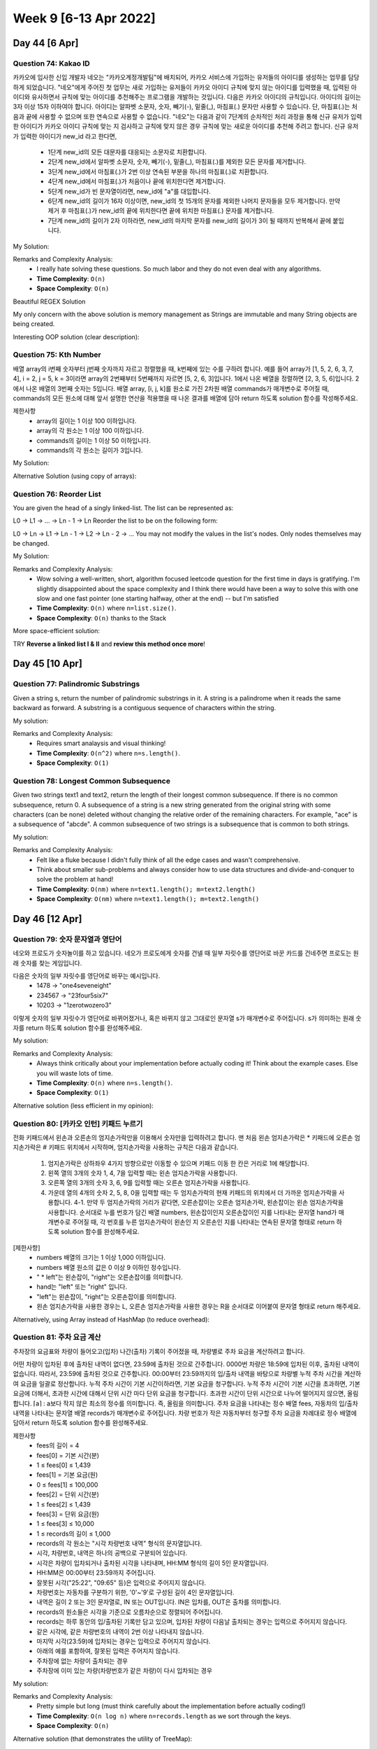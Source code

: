 ************************
Week 9 [6-13 Apr 2022]
************************
Day 44 [6 Apr]
================
Question 74: Kakao ID
------------------------------------------------
카카오에 입사한 신입 개발자 네오는 "카카오계정개발팀"에 배치되어, 카카오 서비스에 가입하는 유저들의 아이디를 생성하는 업무를 담당하게 되었습니다. "네오"에게 주어진 첫 업무는 새로 가입하는 유저들이 카카오 아이디 규칙에 맞지 않는 아이디를 입력했을 때, 입력된 아이디와 유사하면서 규칙에 맞는 아이디를 추천해주는 프로그램을 개발하는 것입니다.
다음은 카카오 아이디의 규칙입니다.
아이디의 길이는 3자 이상 15자 이하여야 합니다.
아이디는 알파벳 소문자, 숫자, 빼기(-), 밑줄(_), 마침표(.) 문자만 사용할 수 있습니다.
단, 마침표(.)는 처음과 끝에 사용할 수 없으며 또한 연속으로 사용할 수 없습니다.
"네오"는 다음과 같이 7단계의 순차적인 처리 과정을 통해 신규 유저가 입력한 아이디가 카카오 아이디 규칙에 맞는 지 검사하고 규칙에 맞지 않은 경우 규칙에 맞는 새로운 아이디를 추천해 주려고 합니다.
신규 유저가 입력한 아이디가 new_id 라고 한다면,

 * 1단계 new_id의 모든 대문자를 대응되는 소문자로 치환합니다.
 * 2단계 new_id에서 알파벳 소문자, 숫자, 빼기(-), 밑줄(_), 마침표(.)를 제외한 모든 문자를 제거합니다.
 * 3단계 new_id에서 마침표(.)가 2번 이상 연속된 부분을 하나의 마침표(.)로 치환합니다.
 * 4단계 new_id에서 마침표(.)가 처음이나 끝에 위치한다면 제거합니다.
 * 5단계 new_id가 빈 문자열이라면, new_id에 "a"를 대입합니다.
 * 6단계 new_id의 길이가 16자 이상이면, new_id의 첫 15개의 문자를 제외한 나머지 문자들을 모두 제거합니다. 만약 제거 후 마침표(.)가 new_id의 끝에 위치한다면 끝에 위치한 마침표(.) 문자를 제거합니다.
 * 7단계 new_id의 길이가 2자 이하라면, new_id의 마지막 문자를 new_id의 길이가 3이 될 때까지 반복해서 끝에 붙입니다.

My Solution: 

.. code-block:: Java
    :linenos:

    import java.util.*;
    import java.util.stream.*;

    class Solution {
        public String solution(String new_id) {
            IntStream id_draft = new_id.chars();
            int[] intArr = id_draft
                .map(i -> this.upperToLower((char) i))
                .filter(i -> ('a'<=i && i<='z') || ('0'<=i && i<='9') || i==(int) '-' || i==(int) '_' || i==(int) '.')
                .toArray();
                // .boxed()
                // .collect(Collectors.toList());
            
            ArrayList<Integer> intList = new ArrayList<>();
            boolean prevWasDot = false;
            for (Integer i : intArr) {
                if (prevWasDot) {
                    if (i.intValue()==(int) '.') continue;
                    intList.add(i);
                    prevWasDot=false;
                    continue;
                } else {
                    intList.add(i);
                    if (i.intValue()==(int) '.') {
                        prevWasDot = true;
                    }
                }
            }
            
            if (intList.size()>0 && intList.get(0)== (int) '.') intList.remove(0);
            if (intList.size()>0 && intList.get(intList.size()-1)== (int) '.') intList.remove(intList.size()-1);
            
            if (intList.size()==0) return "aaa";
            
            if (intList.size()>=16) {
                intList = new ArrayList<Integer>(intList.subList(0,15));
            }
            
            if (intList.get(intList.size()-1)== (int) '.') intList.remove(intList.size()-1);
            while (intList.size()<3) {
                intList.add(intList.get(intList.size()-1));
            }
            
            StringBuilder sb = new StringBuilder();
            for (int i : intList) {
                sb.append((char) i);
            }
            return sb.toString();
            // IntStream.Builder builder = IntStream.Builder();
            // Integer prev = null;
            // for (Integer i : lst) {
            //     if (i.equals(prev)) continue;
            //     if (prev==null && i.intValue()==(int) '.') continue;
            //     prev = i;
            //     builder.add(i);
            // }
            // List<Integer> lstlst = builder
            //     .build()
            //     .collect(Collectors.toList);
                // .forEach(i -> System.out.println((char) i));
                // .boxed()
                // .collect(Collectors.toList());
        }
        
        public int upperToLower(char c) {
            if (Character.isUpperCase(c)) return Character.toLowerCase(c);
            return (int) c;
        }
    }

Remarks and Complexity Analysis: 
 * I really hate solving these questions. So much labor and they do not even deal with any algorithms. 
 * **Time Complexity**: ``O(n)`` 
 * **Space Complexity**: ``O(n)``

Beautiful REGEX Solution

.. code-block:: Java
    :linenos:

    class Solution {
        public String solution(String new_id) {
            String answer = "";
            String temp = new_id.toLowerCase();

            temp = temp.replaceAll("[^-_.a-z0-9]","");
            System.out.println(temp);
            temp = temp.replaceAll("[.]{2,}",".");
            temp = temp.replaceAll("^[.]|[.]$","");
            System.out.println(temp.length());
            if(temp.equals(""))
                temp+="a";
            if(temp.length() >=16){
                temp = temp.substring(0,15);
                temp=temp.replaceAll("^[.]|[.]$","");
            }
            if(temp.length()<=2)
                while(temp.length()<3)
                    temp+=temp.charAt(temp.length()-1);

            answer=temp;
            return answer;
        }
    }    

My only concern with the above solution is memory management as Strings are immutable and many String objects are being created.

Interesting OOP solution (clear description): 

.. code-block:: Java
    :linenos:

    class Solution {
        public String solution(String new_id) {

            String s = new KAKAOID(new_id)
                    .replaceToLowerCase()
                    .filter()
                    .toSingleDot()
                    .noStartEndDot()
                    .noBlank()
                    .noGreaterThan16()
                    .noLessThan2()
                    .getResult();
            return s;
        }

        private static class KAKAOID {
            private String s;

            KAKAOID(String s) {
                this.s = s;
            }

            private KAKAOID replaceToLowerCase() {
                s = s.toLowerCase();
                return this;
            }

            private KAKAOID filter() {
                s = s.replaceAll("[^a-z0-9._-]", "");
                return this;
            }

            private KAKAOID toSingleDot() {
                s = s.replaceAll("[.]{2,}", ".");
                return this;
            }

            private KAKAOID noStartEndDot() {
                s = s.replaceAll("^[.]|[.]$", "");
                return this;
            }

            private KAKAOID noBlank() {
                s = s.isEmpty() ? "a" : s;
                return this;
            }

            private KAKAOID noGreaterThan16() {
                if (s.length() >= 16) {
                    s = s.substring(0, 15);
                }
                s = s.replaceAll("[.]$", "");
                return this;
            }

            private KAKAOID noLessThan2() {
                StringBuilder sBuilder = new StringBuilder(s);
                while (sBuilder.length() <= 2) {
                    sBuilder.append(sBuilder.charAt(sBuilder.length() - 1));
                }
                s = sBuilder.toString();
                return this;
            }

            private String getResult() {
                return s;
            }
        }
    }


Question 75: Kth Number
------------------------------------------------
배열 array의 i번째 숫자부터 j번째 숫자까지 자르고 정렬했을 때, k번째에 있는 수를 구하려 합니다.
예를 들어 array가 [1, 5, 2, 6, 3, 7, 4], i = 2, j = 5, k = 3이라면
array의 2번째부터 5번째까지 자르면 [5, 2, 6, 3]입니다.
1에서 나온 배열을 정렬하면 [2, 3, 5, 6]입니다.
2에서 나온 배열의 3번째 숫자는 5입니다.
배열 array, [i, j, k]를 원소로 가진 2차원 배열 commands가 매개변수로 주어질 때, commands의 모든 원소에 대해 앞서 설명한 연산을 적용했을 때 나온 결과를 배열에 담아 return 하도록 solution 함수를 작성해주세요.

제한사항
 * array의 길이는 1 이상 100 이하입니다.
 * array의 각 원소는 1 이상 100 이하입니다.
 * commands의 길이는 1 이상 50 이하입니다.
 * commands의 각 원소는 길이가 3입니다.

My Solution: 

.. code-block:: Java
    :linenos:

    import java.util.*;
    import java.util.stream.*;

    class Solution {
        public int[] solution(int[] array, int[][] commands) {
            int[] res = new int[commands.length];

            ArrayList<Integer> arrList = IntStream.of(array)
                .boxed()
                .collect(Collectors.toCollection(ArrayList::new));
            
            int i = 0;
            for (int[] command : commands) {
                res[i++] = this.helper(arrList, command);
            }
            return res;
        }
        
        public int helper(ArrayList<Integer> arrList, int[] command) {
            List<Integer> subList = arrList.subList(command[0]-1, command[1]);
            subList = subList.stream().sorted().collect(Collectors.toList());
            return subList.get(command[2]-1);
        }
    }

Alternative Solution (using copy of arrays): 

.. code-block:: Java
    :linenos:

    class Solution {
        public int[] solution(int[] array, int[][] commands) {
            int[] answer = new int[commands.length];

            for(int i=0; i<commands.length; i++){
                int[] temp = Arrays.copyOfRange(array, commands[i][0]-1, commands[i][1]);
                Arrays.sort(temp);
                answer[i] = temp[commands[i][2]-1];
            }

            return answer;
        }
    }

Question 76: Reorder List
------------------------------------------------
You are given the head of a singly linked-list. The list can be represented as:

L0 → L1 → … → Ln - 1 → Ln
Reorder the list to be on the following form:

L0 → Ln → L1 → Ln - 1 → L2 → Ln - 2 → …
You may not modify the values in the list's nodes. Only nodes themselves may be changed.

My Solution: 

.. code-block:: Java
    :linenos:

    import java.util.Stack;

    class Solution {
        public void reorderList(ListNode head) {
            if (head == null) return; 
            
            Stack<ListNode> stk = new Stack<>();
            ListNode p2 = head;
            ListNode p1 = head;
            
            while (p2!=null) {
                stk.push(p2);
                p2 = p2.next;
            }
            
            p2 = stk.pop();
            
            while (p1!=p2) {
                ListNode temp = p1.next;
                p1.next = p2;
                p1 = temp;
                if (p1==p2) break;
                p2.next = p1;
                p2 = stk.pop();
            }
            p1.next = null;
        }
    }

Remarks and Complexity Analysis: 
 * Wow solving a well-written, short, algorithm focused leetcode question for the first time in days is 
   gratifying. I'm slightly disappointed about the space complexity and I think there would have been a way 
   to solve this with one slow and one fast pointer (one starting halfway, other at the end) -- but I'm satisfied
 * **Time Complexity**: ``O(n)`` where ``n=list.size()``.
 * **Space Complexity**: ``O(n)`` thanks to the Stack

More space-efficient solution: 

.. code-block:: Java
    :linenos:

    public void reorderList(ListNode head) {
        if(head==null||head.next==null) return;
        
        //Find the middle of the list
        ListNode p1=head;
        ListNode p2=head;
        while(p2.next!=null&&p2.next.next!=null){ 
            p1=p1.next;
            p2=p2.next.next;
        }
        
        //Reverse the half after middle  1->2->3->4->5->6 to 1->2->3->6->5->4
        ListNode preMiddle=p1;
        ListNode preCurrent=p1.next;
        while(preCurrent.next!=null){
            ListNode current=preCurrent.next;
            preCurrent.next=current.next;
            current.next=preMiddle.next;
            preMiddle.next=current;
        }
        
        //Start reorder one by one  1->2->3->6->5->4 to 1->6->2->5->3->4
        p1=head;
        p2=preMiddle.next;
        while(p1!=preMiddle){
            preMiddle.next=p2.next;
            p2.next=p1.next;
            p1.next=p2;
            p1=p2.next;
            p2=preMiddle.next;
        }
    }

TRY **Reverse a linked list I & II** and **review this method once more**!

Day 45 [10 Apr]
================
Question 77: Palindromic Substrings
------------------------------------------------
Given a string s, return the number of palindromic substrings in it.
A string is a palindrome when it reads the same backward as forward.
A substring is a contiguous sequence of characters within the string.

My solution: 

.. code-block:: Java
    :linenos:

    // brute force
    class Solution {
        public int countSubstrings(String s) {
            int res = s.length();
            for (int n = 2; n <= s.length(); n++) {
                for (int i = 0; i<s.length()+1-n; i++) { 
                    res += this.isPalindrome(s,i,i+n-1);
                }
            }
            return res;
        }
        
        public int isPalindrome(String s, int lo, int hi) {
            while (lo<hi) {
                if (s.charAt(lo++)!=s.charAt(hi--)) return 0;
            }
            return 1;
        }
    }

    // optimized
    public int countSubstrings(String s) {
        int res = 0;
        for (int i = 0; i<s.length(); i++) {
            res+=this.extendPalindrome(s,i,i);
            res+=this.extendPalindrome(s,i,i+1);
        }
        return res;
    }
    
    private int extendPalindrome(String s, int lo, int hi) {
        int res = 0;
        while (lo>=0 && hi<s.length() && s.charAt(lo)==s.charAt(hi)) {
            res++;
            lo--;
            hi++;
        }
        return res;
    }

Remarks and Complexity Analysis: 
 * Requires smart analaysis and visual thinking!
 * **Time Complexity**: ``O(n^2)`` where ``n=s.length()``.
 * **Space Complexity**: ``O(1)``

Question 78: Longest Common Subsequence
------------------------------------------------
Given two strings text1 and text2, return the length of their longest common subsequence. If there is no common subsequence, return 0.
A subsequence of a string is a new string generated from the original string with some characters (can be none) deleted without changing the relative order of the remaining characters.
For example, "ace" is a subsequence of "abcde".
A common subsequence of two strings is a subsequence that is common to both strings.

My solution: 

.. code-block:: Java
    :linenos:

    public int longestCommonSubsequence(String text1, String text2) {
        int[][] memoMatrix = new int[text1.length()+1][text2.length()+1];
        for (int i = 1; i<text1.length()+1;i++) {
            for (int j = 1; j<text2.length()+1; j++) {
                if (text1.charAt(i-1)==text2.charAt(j-1)) {
                    memoMatrix[i][j] = memoMatrix[i-1][j-1] + 1;
                } else {
                    memoMatrix[i][j] = Math.max(memoMatrix[i-1][j], memoMatrix[i][j-1]);
                }
            }
        }
        return memoMatrix[text1.length()][text2.length()];
    }

Remarks and Complexity Analysis: 
 * Felt like a fluke because I didn't fully think of all the edge cases and wasn't comprehensive. 
 * Think about smaller sub-problems and always consider how to use data structures and divide-and-conquer to solve 
   the problem at hand!
 * **Time Complexity**: ``O(nm)`` where ``n=text1.length(); m=text2.length()``
 * **Space Complexity**: ``O(nm)`` where ``n=text1.length(); m=text2.length()``

Day 46 [12 Apr]
================
Question 79: 숫자 문자열과 영단어
------------------------------------------------
네오와 프로도가 숫자놀이를 하고 있습니다. 네오가 프로도에게 숫자를 건넬 때 일부 자릿수를 영단어로 바꾼 카드를 건네주면 프로도는 원래 숫자를 찾는 게임입니다.

다음은 숫자의 일부 자릿수를 영단어로 바꾸는 예시입니다.
 * 1478 → "one4seveneight"
 * 234567 → "23four5six7"
 * 10203 → "1zerotwozero3"

이렇게 숫자의 일부 자릿수가 영단어로 바뀌어졌거나, 혹은 바뀌지 않고 그대로인 문자열 s가 매개변수로 주어집니다. s가 의미하는 원래 숫자를 return 하도록 solution 함수를 완성해주세요.

My solution: 

.. code-block:: Java
    :linenos:
    
    import java.util.*;

    class Solution {
        public int solution(String s) {
            HashMap<String, List<Object>> engToDigit = new HashMap<>();
            engToDigit.put("ze", new ArrayList<Object>(Arrays.asList('0', 3))); 
            engToDigit.put("on", new ArrayList<Object>(Arrays.asList('1', 2)));
            engToDigit.put("tw", new ArrayList<Object>(Arrays.asList('2', 2)));
            engToDigit.put("th", new ArrayList<Object>(Arrays.asList('3', 4)));
            engToDigit.put("fo", new ArrayList<Object>(Arrays.asList('4', 3)));
            engToDigit.put("fi", new ArrayList<Object>(Arrays.asList('5', 3)));
            engToDigit.put("si", new ArrayList<Object>(Arrays.asList('6', 2)));
            engToDigit.put("se", new ArrayList<Object>(Arrays.asList('7', 4)));
            engToDigit.put("ei", new ArrayList<Object>(Arrays.asList('8', 4)));
            engToDigit.put("ni", new ArrayList<Object>(Arrays.asList('9', 3)));
            
            StringBuilder res = new StringBuilder();
            
            for (int i = 0; i<s.length(); i++) {
                if (!Character.isDigit(s.charAt(i))) {
                    List<Object> numAndSkip = engToDigit.get(s.substring(i,i+2));
                    res.append((char) numAndSkip.get(0));
                    i+=(int) numAndSkip.get(1);
                } else {
                    res.append(s.charAt(i));
                }
            }
            
            return Integer.valueOf(res.toString());
        }
    }
    
Remarks and Complexity Analysis: 
 * Always think critically about your implementation before actually coding it! Think about the example cases. Else you will waste lots of time.
 * **Time Complexity**: ``O(n)`` where ``n=s.length()``.
 * **Space Complexity**: ``O(1)``

Alternative solution (less efficient in my opinion): 

.. code-block:: Java
    :linenos:

    import java.util.*;

    class Solution {
        public int solution(String s) {
            String[] digits = {"0","1","2","3","4","5","6","7","8","9"};
            String[] alphabets = {"zero","one","two","three","four","five","six","seven","eight","nine"};

            for(int i=0; i<10; i++){
                s = s.replaceAll(alphabets[i],digits[i]);
            }

            return Integer.parseInt(s);
        }
    }

Question 80: [카카오 인턴] 키패드 누르기
------------------------------------------------
전화 키패드에서 왼손과 오른손의 엄지손가락만을 이용해서 숫자만을 입력하려고 합니다.
맨 처음 왼손 엄지손가락은 * 키패드에 오른손 엄지손가락은 # 키패드 위치에서 시작하며, 엄지손가락을 사용하는 규칙은 다음과 같습니다.

 #. 엄지손가락은 상하좌우 4가지 방향으로만 이동할 수 있으며 키패드 이동 한 칸은 거리로 1에 해당합니다.
 #. 왼쪽 열의 3개의 숫자 1, 4, 7을 입력할 때는 왼손 엄지손가락을 사용합니다.
 #. 오른쪽 열의 3개의 숫자 3, 6, 9를 입력할 때는 오른손 엄지손가락을 사용합니다.
 #. 가운데 열의 4개의 숫자 2, 5, 8, 0을 입력할 때는 두 엄지손가락의 현재 키패드의 위치에서 더 가까운 엄지손가락을 사용합니다. 4-1. 만약 두 엄지손가락의 거리가 같다면, 오른손잡이는 오른손 엄지손가락, 왼손잡이는 왼손 엄지손가락을 사용합니다. 순서대로 누를 번호가 담긴 배열 numbers, 왼손잡이인지 오른손잡이인 지를 나타내는 문자열 hand가 매개변수로 주어질 때, 각 번호를 누른 엄지손가락이 왼손인 지 오른손인 지를 나타내는 연속된 문자열 형태로 return 하도록 solution 함수를 완성해주세요.

[제한사항]
 * numbers 배열의 크기는 1 이상 1,000 이하입니다.
 * numbers 배열 원소의 값은 0 이상 9 이하인 정수입니다.
 * " * left"는 왼손잡이, "right"는 오른손잡이를 의미합니다.
 * hand는 "left" 또는 "right" 입니다.
 * "left"는 왼손잡이, "right"는 오른손잡이를 의미합니다.
 * 왼손 엄지손가락을 사용한 경우는 L, 오른손 엄지손가락을 사용한 경우는 R을 순서대로 이어붙여 문자열 형태로 return 해주세요.


.. code-block:: Java
    :linenos:

    import java.util.*;

    class Solution {
        
        public String solution(int[] numbers, String hand) {
            char[] res = new char[numbers.length];
            
            HashMap<Integer, int[]> numToLoc = new HashMap<>();
            numToLoc.put(1, new int[] {0,0});
            numToLoc.put(2, new int[] {0,1});
            numToLoc.put(3, new int[] {0,2});
            numToLoc.put(4, new int[] {1,0});
            numToLoc.put(5, new int[] {1,1});
            numToLoc.put(6, new int[] {1,2});
            numToLoc.put(7, new int[] {2,0});
            numToLoc.put(8, new int[] {2,1});
            numToLoc.put(9, new int[] {2,2});
            numToLoc.put(0, new int[] {3,1});
            
            HashSet<Integer> leftNums = new HashSet<>(Arrays.asList(1,4,7));
            HashSet<Integer> rightNums = new HashSet<>(Arrays.asList(3,6,9));
            
            int[] leftLoc = {3,0};
            int[] rightLoc = {3,2};
            
            for (int i = 0 ; i < numbers.length ; i++) {
                if (leftNums.contains(numbers[i])) {
                    leftLoc = numToLoc.get(numbers[i]);
                    res[i] = 'L';
                } else if (rightNums.contains(numbers[i])) {
                    rightLoc = numToLoc.get(numbers[i]);
                    res[i] = 'R';
                } else {
                    int leftDist = this.calculateDist(leftLoc, numToLoc.get(numbers[i]));
                    int rightDist = this.calculateDist(rightLoc, numToLoc.get(numbers[i]));
                    
                    if (leftDist==rightDist) {
                        res[i] = hand.equals("right") ? 'R' : 'L';
                    } else if (leftDist<rightDist) {
                        res[i] = 'L';
                    } else {
                        res[i] = 'R';
                    }
                    
                    if (res[i]=='L') {
                        leftLoc = numToLoc.get(numbers[i]);
                    } else {
                        rightLoc = numToLoc.get(numbers[i]);
                    }
                }
            }
            
            return new String(res);
        }
        
        public int calculateDist(int[] fstLoc, int[] sndLoc) {
            return Math.abs(fstLoc[0]-sndLoc[0])+Math.abs(fstLoc[1]-sndLoc[1]);
        }
    }

Alternatively, using Array instead of HashMap (to reduce overhead): 

.. code-block:: Java
    :linenos:

    import java.util.*;

    class Solution {
        public String solution(int[] numbers, String hand) {
            char[] res = new char[numbers.length];
            
            int[][] numToLoc = {
                    {3,1}, //0
                    {0,0}, //1
                    {0,1}, //2
                    {0,2}, //3
                    {1,0}, //4
                    {1,1}, //5
                    {1,2}, //6
                    {2,0}, //7
                    {2,1}, //8
                    {2,2}  //9
            };
            
            HashSet<Integer> leftNums = new HashSet<>(Arrays.asList(1,4,7));
            HashSet<Integer> rightNums = new HashSet<>(Arrays.asList(3,6,9));
            
            int[] leftLoc = {3,0};
            int[] rightLoc = {3,2};
            
            for (int i = 0 ; i < numbers.length ; i++) {
                if (leftNums.contains(numbers[i])) {
                    leftLoc = numToLoc[numbers[i]];
                    res[i] = 'L';
                } else if (rightNums.contains(numbers[i])) {
                    rightLoc = numToLoc[numbers[i]];
                    res[i] = 'R';
                } else {
                    int leftDist = this.calculateDist(leftLoc, numToLoc[numbers[i]]);
                    int rightDist = this.calculateDist(rightLoc, numToLoc[numbers[i]]);
                    if (leftDist==rightDist) {
                        res[i] = hand.equals("right") ? 'R' : 'L';
                    } else if (leftDist<rightDist) {
                        res[i] = 'L';
                    } else {
                        res[i] = 'R';
                    }
                    
                    if (res[i]=='L') {
                        leftLoc = numToLoc[numbers[i]];
                    } else {
                        rightLoc = numToLoc[numbers[i]];
                    }
                }
                
            }
            
            return new String(res);
        }
        
        public int calculateDist(int[] fstLoc, int[] sndLoc) {
            return Math.abs(fstLoc[0]-sndLoc[0])+Math.abs(fstLoc[1]-sndLoc[1]);
        }
    }

Question 81: 주차 요금 계산
------------------------------------------------
주차장의 요금표와 차량이 들어오고(입차) 나간(출차) 기록이 주어졌을 때, 차량별로 주차 요금을 계산하려고 합니다. 

어떤 차량이 입차된 후에 출차된 내역이 없다면, 23:59에 출차된 것으로 간주합니다.
0000번 차량은 18:59에 입차된 이후, 출차된 내역이 없습니다. 따라서, 23:59에 출차된 것으로 간주합니다.
00:00부터 23:59까지의 입/출차 내역을 바탕으로 차량별 누적 주차 시간을 계산하여 요금을 일괄로 정산합니다.
누적 주차 시간이 기본 시간이하라면, 기본 요금을 청구합니다.
누적 주차 시간이 기본 시간을 초과하면, 기본 요금에 더해서, 초과한 시간에 대해서 단위 시간 마다 단위 요금을 청구합니다.
초과한 시간이 단위 시간으로 나누어 떨어지지 않으면, 올림합니다.
⌈a⌉ : a보다 작지 않은 최소의 정수를 의미합니다. 즉, 올림을 의미합니다.
주차 요금을 나타내는 정수 배열 fees, 자동차의 입/출차 내역을 나타내는 문자열 배열 records가 매개변수로 주어집니다. 차량 번호가 작은 자동차부터 청구할 주차 요금을 차례대로 정수 배열에 담아서 return 하도록 solution 함수를 완성해주세요.

제한사항
 * fees의 길이 = 4
 * fees[0] = 기본 시간(분)
 * 1 ≤ fees[0] ≤ 1,439
 * fees[1] = 기본 요금(원)
 * 0 ≤ fees[1] ≤ 100,000
 * fees[2] = 단위 시간(분)
 * 1 ≤ fees[2] ≤ 1,439
 * fees[3] = 단위 요금(원)
 * 1 ≤ fees[3] ≤ 10,000
 * 1 ≤ records의 길이 ≤ 1,000
 * records의 각 원소는 "시각 차량번호 내역" 형식의 문자열입니다.
 * 시각, 차량번호, 내역은 하나의 공백으로 구분되어 있습니다.
 * 시각은 차량이 입차되거나 출차된 시각을 나타내며, HH:MM 형식의 길이 5인 문자열입니다.
 * HH:MM은 00:00부터 23:59까지 주어집니다.
 * 잘못된 시각("25:22", "09:65" 등)은 입력으로 주어지지 않습니다.
 * 차량번호는 자동차를 구분하기 위한, '0'~'9'로 구성된 길이 4인 문자열입니다.
 * 내역은 길이 2 또는 3인 문자열로, IN 또는 OUT입니다. IN은 입차를, OUT은 출차를 의미합니다.
 * records의 원소들은 시각을 기준으로 오름차순으로 정렬되어 주어집니다.
 * records는 하루 동안의 입/출차된 기록만 담고 있으며, 입차된 차량이 다음날 출차되는 경우는 입력으로 주어지지 않습니다.
 * 같은 시각에, 같은 차량번호의 내역이 2번 이상 나타내지 않습니다.
 * 마지막 시각(23:59)에 입차되는 경우는 입력으로 주어지지 않습니다.
 * 아래의 예를 포함하여, 잘못된 입력은 주어지지 않습니다.
 * 주차장에 없는 차량이 출차되는 경우
 * 주차장에 이미 있는 차량(차량번호가 같은 차량)이 다시 입차되는 경우

My solution: 

.. code-block:: Java
    :linenos:

    import java.util.*;

    class Solution {
        public int[] solution(int[] fees, String[] records) {
            HashMap<Integer, Integer> carNumToTotalTime = new HashMap<>();
            HashMap<Integer, Integer> carNumToEntryTime = new HashMap<>();
            
            for (String s : records) {
                String[] time_carNum_INOUT = s.split(" ");
                int time = this.timeConversion(time_carNum_INOUT[0]);
                int carNum = Integer.parseInt(time_carNum_INOUT[1]); 
                
                if ("IN".equals(time_carNum_INOUT[2])) {
                    carNumToEntryTime.put(carNum, time);
                } else { // OUT
                    int timeSpent = time - carNumToEntryTime.get(carNum);
                    carNumToTotalTime.put(carNum, carNumToTotalTime.getOrDefault(carNum,0)+timeSpent);
                    carNumToEntryTime.remove(carNum);
                }
            }
            
            for (int carNum : carNumToEntryTime.keySet()) {
                int moreTime = (23*60 + 59) - carNumToEntryTime.get(carNum);
                carNumToTotalTime.put(carNum, carNumToTotalTime.getOrDefault(carNum,0)+moreTime);
            }
            
            int[] res = new int[carNumToTotalTime.keySet().size()];
            int[] i = {0};
            carNumToTotalTime.keySet()
                .stream()
                .sorted()
                .forEach(carNum -> {
                    res[i[0]]=this.calcPrice(carNumToTotalTime.get(carNum), fees);
                    i[0]+=1;
                });
            return res;
        }
        
        public int timeConversion(String s) {
            int hour = Integer.parseInt(s.substring(0,2));
            int min = Integer.parseInt(s.substring(3,5));
            return (60*hour + min);
        }
        
        public int calcPrice(int TotalTime, int[] fees) {
            if (TotalTime <= fees[0]) return fees[1];
            int res = fees[1];
            int extraTime = TotalTime - fees[0];
            return res - Math.floorDiv(-extraTime, fees[2]) * fees[3];
        }
    }

Remarks and Complexity Analysis: 
 * Pretty simple but long (must think carefully about the implementation before actually coding!)
 * **Time Complexity**: ``O(n log n)`` where ``n=records.length`` as we sort through the keys.
 * **Space Complexity**: ``O(n)``

Alternative solution (that demonstrates the utility of TreeMap): 

.. code-block:: Java
    :linenos:

    import java.util.*;

    class Solution {

        public int timeToInt(String time) {
            String temp[] = time.split(":");
            return Integer.parseInt(temp[0])*60 + Integer.parseInt(temp[1]);
        }
        public int[] solution(int[] fees, String[] records) {

            TreeMap<String, Integer> map = new TreeMap<>();

            for(String record : records) {
                String temp[] = record.split(" ");
                int time = temp[2].equals("IN") ? -1 : 1;
                time = timeToInt(temp[0]) * time;
                map.put(temp[1], map.getOrDefault(temp[1], 0) + time);
            }
            int idx = 0, ans[] = new int[map.size()];
            for(int time : map.values()) {
                if(time < 1) time += 1439;
                time -= fees[0];
                int cost = fees[1];
                if(time > 0)
                    cost += (time%fees[2] == 0 ? time/fees[2] : time/fees[2]+1)*fees[3];

                ans[idx++] = cost;
            }
            return ans;
        }
    }

.. note::
    **TreeMap** adds the key-value pairs in a sorted manner (with regards to the key). 

    Look-up / Insert = ``O(log n)``

    **HashMap:** Look-up / Insert = ``O(1)``
    **LinkedHashMap:** Look-up / Insert = ``O(1)`` (maintains insertion order; put 1,2,3 => int k: keySet() -> 1, 2, 3)

Question 82: 양궁대회
------------------------------------------------
카카오배 양궁대회가 열렸습니다. 
라이언은 저번 카카오배 양궁대회 우승자이고 이번 대회에도 결승전까지 올라왔습니다. 결승전 상대는 어피치입니다. 
카카오배 양궁대회 운영위원회는 한 선수의 연속 우승보다는 다양한 선수들이 양궁대회에서 우승하기를 원합니다. 따라서, 양궁대회 운영위원회는 결승전 규칙을 전 대회 우승자인 라이언에게 불리하게 다음과 같이 정했습니다.
어피치가 화살 n발을 다 쏜 후에 라이언이 화살 n발을 쏩니다.
점수를 계산합니다.
과녁판은 아래 사진처럼 생겼으며 가장 작은 원의 과녁 점수는 10점이고 가장 큰 원의 바깥쪽은 과녁 점수가 0점입니다. 

만약, k(k는 1~10사이의 자연수)점을 어피치가 a발을 맞혔고 라이언이 b발을 맞혔을 경우 더 많은 화살을 k점에 맞힌 선수가 k 점을 가져갑니다. 단, a = b일 경우는 어피치가 k점을 가져갑니다. k점을 여러 발 맞혀도 k점 보다 많은 점수를 가져가는 게 아니고 k점만 가져가는 것을 유의하세요. 또한 a = b = 0 인 경우, 즉, 라이언과 어피치 모두 k점에 단 하나의 화살도 맞히지 못한 경우는 어느 누구도 k점을 가져가지 않습니다.
예를 들어, 어피치가 10점을 2발 맞혔고 라이언도 10점을 2발 맞혔을 경우 어피치가 10점을 가져갑니다.
다른 예로, 어피치가 10점을 0발 맞혔고 라이언이 10점을 2발 맞혔을 경우 라이언이 10점을 가져갑니다.
모든 과녁 점수에 대하여 각 선수의 최종 점수를 계산합니다.
최종 점수가 더 높은 선수를 우승자로 결정합니다. 단, 최종 점수가 같을 경우 어피치를 우승자로 결정합니다.
현재 상황은 어피치가 화살 n발을 다 쏜 후이고 라이언이 화살을 쏠 차례입니다.
라이언은 어피치를 가장 큰 점수 차이로 이기기 위해서 n발의 화살을 어떤 과녁 점수에 맞혀야 하는지를 구하려고 합니다.
화살의 개수를 담은 자연수 n, 어피치가 맞힌 과녁 점수의 개수를 10점부터 0점까지 순서대로 담은 정수 배열 info가 매개변수로 주어집니다. 이때, 라이언이 가장 큰 점수 차이로 우승하기 위해 n발의 화살을 어떤 과녁 점수에 맞혀야 하는지를 10점부터 0점까지 순서대로 정수 배열에 담아 return 하도록 solution 함수를 완성해 주세요. 만약, 라이언이 우승할 수 없는 경우(무조건 지거나 비기는 경우)는 [-1]을 return 해주세요.

제한사항
 * 1 ≤ n ≤ 10
 * info의 길이 = 11
 * 0 ≤ info의 원소 ≤ n
 * info의 원소 총합 = n
 * info의 i번째 원소는 과녁의 10 - i 점을 맞힌 화살 개수입니다. ( i는 0~10 사이의 정수입니다.)
 * 라이언이 우승할 방법이 있는 경우, return 할 정수 배열의 길이는 11입니다.
 * 0 ≤ return할 정수 배열의 원소 ≤ n
 * return할 정수 배열의 원소 총합 = n (꼭 n발을 다 쏴야 합니다.)
 * return할 정수 배열의 i번째 원소는 과녁의 10 - i 점을 맞힌 화살 개수입니다. ( i는 0~10 사이의 정수입니다.)
 * 라이언이 가장 큰 점수 차이로 우승할 수 있는 방법이 여러 가지 일 경우, 가장 낮은 점수를 더 많이 맞힌 경우를 return 해주세요.
 * 가장 낮은 점수를 맞힌 개수가 같을 경우 계속해서 그다음으로 낮은 점수를 더 많이 맞힌 경우를 return 해주세요.
 * 예를 들어, [2,3,1,0,0,0,0,1,3,0,0]과 [2,1,0,2,0,0,0,2,3,0,0]를 비교하면 [2,1,0,2,0,0,0,2,3,0,0]를 return 해야 합니다.
 * 다른 예로, [0,0,2,3,4,1,0,0,0,0,0]과 [9,0,0,0,0,0,0,0,1,0,0]를 비교하면[9,0,0,0,0,0,0,0,1,0,0]를 return 해야 합니다.
 * 라이언이 우승할 방법이 없는 경우, return 할 정수 배열의 길이는 1입니다.
 * 라이언이 어떻게 화살을 쏘든 라이언의 점수가 어피치의 점수보다 낮거나 같으면 [-1]을 return 해야 합니다.

My incomplete solution: 

.. code-block:: Java
    :linenos:

    import java.util.*;
    class Solution {
        public int[] solution(int n, int[] info) {
            int[] ryanHist = new int[11];
            //weighted Points => {target, num_of_shots_required}
            TreeMap<Double, int[]> weightedPointsMap = new TreeMap<>(Collections.reverseOrder());
            for (int i = 0; i < info.length; i++) {
                if (info[i]==0) {
                    weightedPointsMap.put((double) 10-i, new int[] {10-i, 1});
                } else {
                    weightedPointsMap.put(2.0*(10-i)/(info[i]+1), new int[] {10-i, info[i]+1});
                }
            }
            int arrowsLeft = n;
            int points = 0;
            for (int[] target_and_shots_needed : weightedPointsMap.values()) {
                if (target_and_shots_needed[1]<=arrowsLeft) {
                    points+= target_and_shots_needed[0];
                    arrowsLeft-= target_and_shots_needed[1];
                    ryanHist[10-target_and_shots_needed[0]]=target_and_shots_needed[1];
                }
                if (arrowsLeft==0) break;
            }
            ryanHist[10] = arrowsLeft;
            
            int apeachSum = 0;
            for (int i = 0; i<info.length ; i++) {
                if (info[i]>0 && ryanHist[i]==0) {
                    apeachSum+=(10-i);
                }
            }
            
            return apeachSum>=points ? new int[] {-1} : ryanHist;
        }
    }


https://programmers.co.kr/learn/courses/30/lessons/92342/solution_groups?language=java

**NOT DONE HERE** 

RETURN HERE
============

Day 47 [13 Apr]
================
Question 83: 로또의 최고 순위와 최저 순위
------------------------------------------------
로또를 구매한 민우는 당첨 번호 발표일을 학수고대하고 있었습니다. 하지만, 민우의 동생이 로또에 낙서를 하여, 일부 번호를 알아볼 수 없게 되었습니다. 당첨 번호 발표 후, 민우는 자신이 구매했던 로또로 당첨이 가능했던 최고 순위와 최저 순위를 알아보고 싶어 졌습니다. 
알아볼 수 없는 번호를 0으로 표기하기로 하고, 민우가 구매한 로또 번호 6개가 44, 1, 0, 0, 31 25라고 가정해보겠습니다. 당첨 번호 6개가 31, 10, 45, 1, 6, 19라면, 당첨 가능한 최고 순위와 최저 순위의 한 예는 아래와 같습니다

 * 순서와 상관없이, 구매한 로또에 당첨 번호와 일치하는 번호가 있으면 맞힌 걸로 인정됩니다.
 * 알아볼 수 없는 두 개의 번호를 각각 10, 6이라고 가정하면 3등에 당첨될 수 있습니다.
 * 3등을 만드는 다른 방법들도 존재합니다. 하지만, 2등 이상으로 만드는 것은 불가능합니다.
 * 알아볼 수 없는 두 개의 번호를 각각 11, 7이라고 가정하면 5등에 당첨될 수 있습니다.
 * 5등을 만드는 다른 방법들도 존재합니다. 하지만, 6등(낙첨)으로 만드는 것은 불가능합니다.
 
민우가 구매한 로또 번호를 담은 배열 lottos, 당첨 번호를 담은 배열 win_nums가 매개변수로 주어집니다. 이때, 당첨 가능한 최고 순위와 최저 순위를 차례대로 배열에 담아서 return 하도록 solution 함수를 완성해주세요.

제한사항
 * lottos는 길이 6인 정수 배열입니다.
 * lottos의 모든 원소는 0 이상 45 이하인 정수입니다.
 * 0은 알아볼 수 없는 숫자를 의미합니다.
 * 0을 제외한 다른 숫자들은 lottos에 2개 이상 담겨있지 않습니다.
 * lottos의 원소들은 정렬되어 있지 않을 수도 있습니다.
 * win_nums은 길이 6인 정수 배열입니다.
 * win_nums의 모든 원소는 1 이상 45 이하인 정수입니다.
 * win_nums에는 같은 숫자가 2개 이상 담겨있지 않습니다.
 * win_nums의 원소들은 정렬되어 있지 않을 수도 있습니다.

My solution: 

.. code-block:: Java
    :linenos:

    import java.util.*;

    class Solution {
        public int[] solution(int[] lottos, int[] win_nums) {
            HashSet<Integer> winNumSet = new HashSet<>();
            for (int win_num : win_nums) {
                winNumSet.add(win_num);
            }
            
            int correctCount = 0;
            int unknownCount = 0;
            for (int lottoNum : lottos) {
                if (lottoNum == 0) {
                    unknownCount++;
                }
                if (winNumSet.contains(lottoNum)) {
                    correctCount++;
                }
            }
            int bestRanking = correctCount+unknownCount==0 ? 6 : 7-(correctCount+unknownCount);
            int worstRanking = correctCount==0 ? 6 : 7-(correctCount);
            
            return new int[] {bestRanking, worstRanking};
        }

        //revised ending
        public int[] solution(int[] lottos, int[] win_nums) {
            HashSet<Integer> winNumSet = new HashSet<>();
            for (int win_num : win_nums) {
                winNumSet.add(win_num);
            }
            
            int correctCount = 0;
            int unknownCount = 0;
            for (int lottoNum : lottos) {
                if (lottoNum == 0) {
                    unknownCount++;
                }
                if (winNumSet.contains(lottoNum)) {
                    correctCount++;
                }
            }
            
            return new int[] {Math.min(6, 7-(correctCount+unknownCount)), Math.min(6, 7-(correctCount))};
        }
    }

Remarks and Complexity Analysis: 
 * Simple question.
 * **Time Complexity**: ``O(1)`` as ``lottos.length = win_nums.length = 6``.
 * **Space Complexity**: ``O(1)`` as ``lottos.length = win_nums.length = 6``.

Question 84: 괄호 변환
------------------------------------------------
카카오에 신입 개발자로 입사한 "콘"은 선배 개발자로부터 개발역량 강화를 위해 다른 개발자가 작성한 소스 코드를 분석하여 문제점을 발견하고 수정하라는 업무 과제를 받았습니다. 소스를 컴파일하여 로그를 보니 대부분 소스 코드 내 작성된 괄호가 개수는 맞지만 짝이 맞지 않은 형태로 작성되어 오류가 나는 것을 알게 되었습니다.
수정해야 할 소스 파일이 너무 많아서 고민하던 "콘"은 소스 코드에 작성된 모든 괄호를 뽑아서 올바른 순서대로 배치된 괄호 문자열을 알려주는 프로그램을 다음과 같이 개발하려고 합니다.

'(' 와 ')' 로만 이루어진 문자열이 있을 경우, '(' 의 개수와 ')' 의 개수가 같다면 이를 균형잡힌 괄호 문자열이라고 부릅니다.
그리고 여기에 '('와 ')'의 괄호의 짝도 모두 맞을 경우에는 이를 올바른 괄호 문자열이라고 부릅니다.
예를 들어, "(()))("와 같은 문자열은 "균형잡힌 괄호 문자열" 이지만 "올바른 괄호 문자열"은 아닙니다.
반면에 "(())()"와 같은 문자열은 "균형잡힌 괄호 문자열" 이면서 동시에 "올바른 괄호 문자열" 입니다.
'(' 와 ')' 로만 이루어진 문자열 w가 "균형잡힌 괄호 문자열" 이라면 다음과 같은 과정을 통해 "올바른 괄호 문자열"로 변환할 수 있습니다.

'(' 와 ')' 로만 이루어진 문자열 w가 "균형잡힌 괄호 문자열" 이라면 다음과 같은 과정을 통해 "올바른 괄호 문자열"로 변환할 수 있습니다.

1. 입력이 빈 문자열인 경우, 빈 문자열을 반환합니다. 
2. 문자열 w를 두 "균형잡힌 괄호 문자열" u, v로 분리합니다. 단, u는 "균형잡힌 괄호 문자열"로 더 이상 분리할 수 없어야 하며, v는 빈 문자열이 될 수 있습니다. 
3. 문자열 u가 "올바른 괄호 문자열" 이라면 문자열 v에 대해 1단계부터 다시 수행합니다. 3-1. 수행한 결과 문자열을 u에 이어 붙인 후 반환합니다. 
4. 문자열 u가 "올바른 괄호 문자열"이 아니라면 아래 과정을 수행합니다. 4-1. 빈 문자열에 첫 번째 문자로 '('를 붙입니다. 4-2. 문자열 v에 대해 1단계부터 재귀적으로 수행한 결과 문자열을 이어 붙입니다. 4-3. ')'를 다시 붙입니다. 
   4-4. u의 첫 번째와 마지막 문자를 제거하고, 나머지 문자열의 괄호 방향을 뒤집어서 뒤에 붙입니다. 4-5. 생성된 문자열을 반환합니다.
 
"균형잡힌 괄호 문자열" p가 매개변수로 주어질 때, 주어진 알고리즘을 수행해 "올바른 괄호 문자열"로 변환한 결과를 return 하도록 solution 함수를 완성해 주세요.

My solution: 

.. code-block:: Java
    :linenos:

    class Solution {
        public String solution(String p) {
            if (this.isProper(p)) return p;
            return this.helper(p);
        }

        private String helper(String p) {
            if ("".equals(p)) return "";
            int splitIdx = this.splitToUandV(p);
            String u = p.substring(0,splitIdx);
            String v = p.substring(splitIdx,p.length());
            if (this.isProper(u)) {
                return u + this.helper(v);
            } else {
                return "("+this.helper(v)+")"+this.stripAndInvert(u);
            }
        }
        
        private boolean isProper(String p) {
            int openCount = 0;
            for (char c : p.toCharArray()) {
                if (c=='(') {
                    openCount++;
                } else {
                    if (--openCount<0) return false;
                }
            }
            return true;
        }
        
        private int splitToUandV(String p) {
            int openCount = 0;
            int i = 0;
            do {
                if (p.charAt(i++)=='(') {
                    openCount++;
                } else { 
                    openCount--; 
                }
            } while (openCount!=0);
            return i; //exclusive upperbound
        }
        
        private String stripAndInvert(String p) {
            StringBuilder res = new StringBuilder();
            for (int i = 1; i<p.length()-1; i++) {
                res.append(p.charAt(i)=='('?')':'(');
            }
            return res.toString();
        }
    }

Remarks and Complexity Analysis: 
 * Quite simple when the instructions are read thoroughly
 * Really helped to use OOP principles (i.e. single responsbility principle) - designing each (helper) function to do 
   one task simplified a seemingly complex problem into a series of simple operations!
 * **Time Complexity**: ``>O(n^2)`` as ``substring()`` operation is ``O(n)``. If we used index pointers instead (**in-place**), it would have been much
   more efficient!
 * **Space Complexity**: ``O(n)``

.. note::
    Try implementing the above question using in-place modification (on ``char[]``) to optimize the time and space complexity!

Question XX: Longest Increasing Subsequence
------------------------------------------------

**REVIEW BACKTRACKING**
